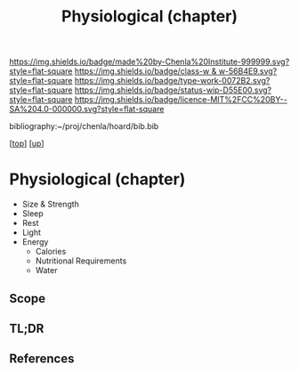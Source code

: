 #   -*- mode: org; fill-column: 60 -*-

#+TITLE: Physiological (chapter) 
#+STARTUP: showall
#+TOC: headlines 4
#+PROPERTY: filename

[[https://img.shields.io/badge/made%20by-Chenla%20Institute-999999.svg?style=flat-square]] 
[[https://img.shields.io/badge/class-w & w-56B4E9.svg?style=flat-square]]
[[https://img.shields.io/badge/type-work-0072B2.svg?style=flat-square]]
[[https://img.shields.io/badge/status-wip-D55E00.svg?style=flat-square]]
[[https://img.shields.io/badge/licence-MIT%2FCC%20BY--SA%204.0-000000.svg?style=flat-square]]

bibliography:~/proj/chenla/hoard/bib.bib

[[[../../index.org][top]]] [[[../index.org][up]]]

* Physiological (chapter)
:PROPERTIES:
:CUSTOM_ID:
:Name:     /home/deerpig/proj/chenla/warp/01/06/04/ww-physiological.org
:Created:  2018-05-24T19:01@Prek Leap (11.642600N-104.919210W)
:ID:       5d633ca8-7714-4d5b-a7aa-96db3629ea43
:VER:      580435366.022999615
:GEO:      48P-491193-1287029-15
:BXID:     proj:SVC7-6425
:Class:    primer
:Type:     work
:Status:   wip
:Licence:  MIT/CC BY-SA 4.0
:END:


  - Size & Strength
  - Sleep
  - Rest
  - Light
  - Energy
    - Calories
    - Nutritional Requirements
    - Water
** Scope
** TL;DR
** References


